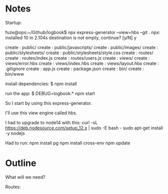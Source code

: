 * Notes

Startup:

fuze@ops:~/Github/logbook$ npx express-generator --view=hbs --git .
npx: installed 10 in 2.104s
destination is not empty, continue? [y/N] y

   create : public/
   create : public/javascripts/
   create : public/images/
   create : public/stylesheets/
   create : public/stylesheets/style.css
   create : routes/
   create : routes/index.js
   create : routes/users.js
   create : views/
   create : views/error.hbs
   create : views/index.hbs
   create : views/layout.hbs
   create : .gitignore
   create : app.js
   create : package.json
   create : bin/
   create : bin/www

   install dependencies:
     $ npm install

   run the app:
     $ DEBUG=logbook:* npm start


So I start by using this express-generator.

I'll use this view engine called hbs.

I had to upgrade to node14 with this:
curl -sL https://deb.nodesource.com/setup_12.x | sudo -E bash -
sudo apt-get install -y nodejs

Had to run:
npm install pg
npm install cross-env
npm update



* Outline

What will we need?

Routes:


